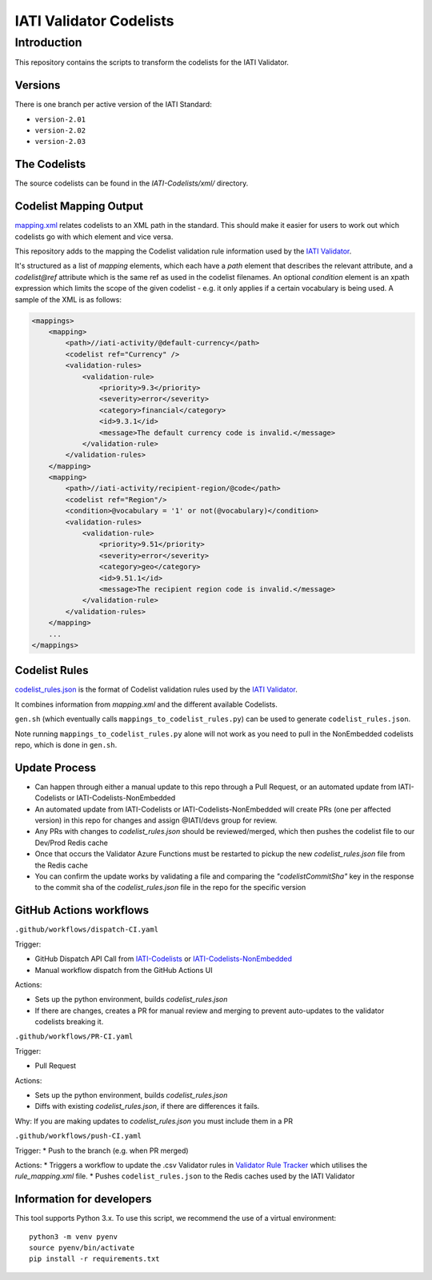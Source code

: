 IATI Validator Codelists
^^^^^^^^^^^^^^^^^^^^^^^^

Introduction
------------

This repository contains the scripts to transform the codelists for the IATI Validator.

Versions
========

There is one branch per active version of the IATI Standard:

- ``version-2.01``
- ``version-2.02``
- ``version-2.03``

The Codelists
=============

The source codelists can be found in the `IATI-Codelists/xml/` directory. 

Codelist Mapping Output
=======================

`mapping.xml <https://github.com/IATI/IATI-Codelists/blob/version-2.03/mapping.xml>`__ relates codelists to an XML path in the standard. This should make it easier for users to work out which codelists go with which element and vice versa.

This repository adds to the mapping the Codelist validation rule information used by the `IATI Validator <https://github.com/IATI/js-validator-api>`__.

It's structured as a list of `mapping` elements, which each have a `path` element that describes the relevant attribute, and a `codelist@ref` attribute which is the same ref as used in the codelist filenames. An optional `condition` element is an xpath expression which limits the scope of the given codelist - e.g. it only applies if a certain vocabulary is being used. A sample of the XML is as follows:

.. code-block:: xml

    <mappings>
        <mapping>
            <path>//iati-activity/@default-currency</path>
            <codelist ref="Currency" />
            <validation-rules>
                <validation-rule>
                    <priority>9.3</priority>
                    <severity>error</severity>
                    <category>financial</category>
                    <id>9.3.1</id>
                    <message>The default currency code is invalid.</message>
                </validation-rule>
            </validation-rules>
        </mapping>
        <mapping>
            <path>//iati-activity/recipient-region/@code</path>
            <codelist ref="Region"/>
            <condition>@vocabulary = '1' or not(@vocabulary)</condition>
            <validation-rules>
                <validation-rule>
                    <priority>9.51</priority>
                    <severity>error</severity>
                    <category>geo</category>
                    <id>9.51.1</id>
                    <message>The recipient region code is invalid.</message>
                </validation-rule>
            </validation-rules>
        </mapping>
        ...
    </mappings>


Codelist Rules
================

`codelist_rules.json <https://github.com/IATI/IATI-Validator-Codelists/blob/version-2.03/codelist_rules.json>`__ is the format of Codelist validation rules used by the `IATI Validator <https://github.com/IATI/js-validator-api>`__.

It combines information from `mapping.xml` and the different available Codelists. 

``gen.sh`` (which eventually calls ``mappings_to_codelist_rules.py``) can be used to generate ``codelist_rules.json``. 

Note running ``mappings_to_codelist_rules.py`` alone will not work as you need to pull in the NonEmbedded codelists repo, which is done in ``gen.sh``.

Update Process
==============

* Can happen through either a manual update to this repo through a Pull Request, or an automated update from IATI-Codelists or IATI-Codelists-NonEmbedded
* An automated update from IATI-Codelists or IATI-Codelists-NonEmbedded will create PRs (one per affected version) in this repo for changes and assign @IATI/devs group for review.
* Any PRs with changes to `codelist_rules.json` should be reviewed/merged, which then pushes the codelist file to our Dev/Prod Redis cache
* Once that occurs the Validator Azure Functions must be restarted to pickup the new `codelist_rules.json` file from the Redis cache
* You can confirm the update works by validating a file and comparing the `"codelistCommitSha"` key in the response to the commit sha  of the `codelist_rules.json` file in the repo for the specific version 

GitHub Actions workflows
=========================

``.github/workflows/dispatch-CI.yaml``

Trigger: 

* GitHub Dispatch API Call from `IATI-Codelists <https://github.com/IATI/IATI-Codelists>`__ or `IATI-Codelists-NonEmbedded <https://github.com/IATI/IATI-Codelists-NonEmbedded>`__
* Manual workflow dispatch from the GitHub Actions UI

Actions:

* Sets up the python environment, builds `codelist_rules.json`
* If there are changes, creates a PR for manual review and merging to prevent auto-updates to the validator codelists breaking it.


``.github/workflows/PR-CI.yaml``

Trigger: 

* Pull Request

Actions:

* Sets up the python environment, builds `codelist_rules.json`
* Diffs with existing `codelist_rules.json`, if there are differences it fails. 

Why: If you are making updates to `codelist_rules.json` you must include them in a PR

``.github/workflows/push-CI.yaml``

Trigger: 
* Push to the branch (e.g. when PR merged)

Actions:
* Triggers a workflow to update the .csv Validator rules in `Validator Rule Tracker <https://github.com/IATI/validator-rule-tracker>`__ which utilises the `rule_mapping.xml` file. 
* Pushes ``codelist_rules.json`` to the Redis caches used by the IATI Validator

Information for developers
==========================

This tool supports Python 3.x. To use this script, we recommend the use of a virtual environment::

    python3 -m venv pyenv
    source pyenv/bin/activate
    pip install -r requirements.txt
